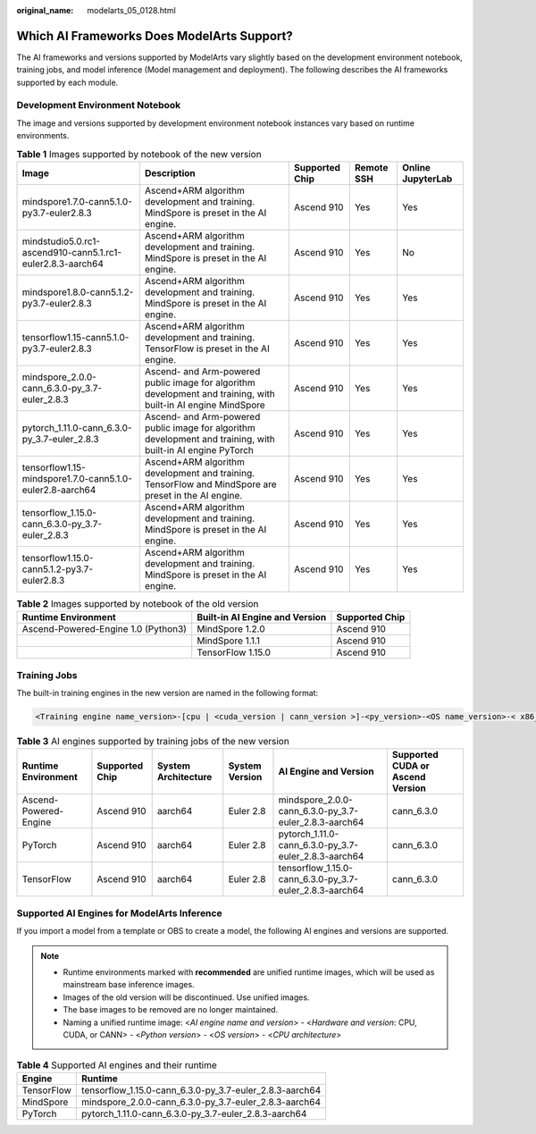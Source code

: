 :original_name: modelarts_05_0128.html

.. _modelarts_05_0128:

Which AI Frameworks Does ModelArts Support?
===========================================

The AI frameworks and versions supported by ModelArts vary slightly based on the development environment notebook, training jobs, and model inference (Model management and deployment). The following describes the AI frameworks supported by each module.

Development Environment Notebook
--------------------------------

The image and versions supported by development environment notebook instances vary based on runtime environments.

.. table:: **Table 1** Images supported by notebook of the new version

   +------------------------------------------------------------+----------------------------------------------------------------------------------------------------------------+----------------+------------+-------------------+
   | Image                                                      | Description                                                                                                    | Supported Chip | Remote SSH | Online JupyterLab |
   +============================================================+================================================================================================================+================+============+===================+
   | mindspore1.7.0-cann5.1.0-py3.7-euler2.8.3                  | Ascend+ARM algorithm development and training. MindSpore is preset in the AI engine.                           | Ascend 910     | Yes        | Yes               |
   +------------------------------------------------------------+----------------------------------------------------------------------------------------------------------------+----------------+------------+-------------------+
   | mindstudio5.0.rc1-ascend910-cann5.1.rc1-euler2.8.3-aarch64 | Ascend+ARM algorithm development and training. MindSpore is preset in the AI engine.                           | Ascend 910     | Yes        | No                |
   +------------------------------------------------------------+----------------------------------------------------------------------------------------------------------------+----------------+------------+-------------------+
   | mindspore1.8.0-cann5.1.2-py3.7-euler2.8.3                  | Ascend+ARM algorithm development and training. MindSpore is preset in the AI engine.                           | Ascend 910     | Yes        | Yes               |
   +------------------------------------------------------------+----------------------------------------------------------------------------------------------------------------+----------------+------------+-------------------+
   | tensorflow1.15-cann5.1.0-py3.7-euler2.8.3                  | Ascend+ARM algorithm development and training. TensorFlow is preset in the AI engine.                          | Ascend 910     | Yes        | Yes               |
   +------------------------------------------------------------+----------------------------------------------------------------------------------------------------------------+----------------+------------+-------------------+
   | mindspore_2.0.0-cann_6.3.0-py_3.7-euler_2.8.3              | Ascend- and Arm-powered public image for algorithm development and training, with built-in AI engine MindSpore | Ascend 910     | Yes        | Yes               |
   +------------------------------------------------------------+----------------------------------------------------------------------------------------------------------------+----------------+------------+-------------------+
   | pytorch_1.11.0-cann_6.3.0-py_3.7-euler_2.8.3               | Ascend- and Arm-powered public image for algorithm development and training, with built-in AI engine PyTorch   | Ascend 910     | Yes        | Yes               |
   +------------------------------------------------------------+----------------------------------------------------------------------------------------------------------------+----------------+------------+-------------------+
   | tensorflow1.15-mindspore1.7.0-cann5.1.0-euler2.8-aarch64   | Ascend+ARM algorithm development and training. TensorFlow and MindSpore are preset in the AI engine.           | Ascend 910     | Yes        | Yes               |
   +------------------------------------------------------------+----------------------------------------------------------------------------------------------------------------+----------------+------------+-------------------+
   | tensorflow_1.15.0-cann_6.3.0-py_3.7-euler_2.8.3            | Ascend+ARM algorithm development and training. MindSpore is preset in the AI engine.                           | Ascend 910     | Yes        | Yes               |
   +------------------------------------------------------------+----------------------------------------------------------------------------------------------------------------+----------------+------------+-------------------+
   | tensorflow1.15.0-cann5.1.2-py3.7-euler2.8.3                | Ascend+ARM algorithm development and training. MindSpore is preset in the AI engine.                           | Ascend 910     | Yes        | Yes               |
   +------------------------------------------------------------+----------------------------------------------------------------------------------------------------------------+----------------+------------+-------------------+

.. table:: **Table 2** Images supported by notebook of the old version

   +-------------------------------------+--------------------------------+----------------+
   | Runtime Environment                 | Built-in AI Engine and Version | Supported Chip |
   +=====================================+================================+================+
   | Ascend-Powered-Engine 1.0 (Python3) | MindSpore 1.2.0                | Ascend 910     |
   +-------------------------------------+--------------------------------+----------------+
   |                                     | MindSpore 1.1.1                | Ascend 910     |
   +-------------------------------------+--------------------------------+----------------+
   |                                     | TensorFlow 1.15.0              | Ascend 910     |
   +-------------------------------------+--------------------------------+----------------+

Training Jobs
-------------

The built-in training engines in the new version are named in the following format:

.. code-block::

   <Training engine name_version>-[cpu | <cuda_version | cann_version >]-<py_version>-<OS name_version>-< x86_64 | aarch64>

.. table:: **Table 3** AI engines supported by training jobs of the new version

   +-----------------------+----------------+---------------------+----------------+---------------------------------------------------------+----------------------------------+
   | Runtime Environment   | Supported Chip | System Architecture | System Version | AI Engine and Version                                   | Supported CUDA or Ascend Version |
   +=======================+================+=====================+================+=========================================================+==================================+
   | Ascend-Powered-Engine | Ascend 910     | aarch64             | Euler 2.8      | mindspore_2.0.0-cann_6.3.0-py_3.7-euler_2.8.3-aarch64   | cann_6.3.0                       |
   +-----------------------+----------------+---------------------+----------------+---------------------------------------------------------+----------------------------------+
   | PyTorch               | Ascend 910     | aarch64             | Euler 2.8      | pytorch_1.11.0-cann_6.3.0-py_3.7-euler_2.8.3-aarch64    | cann_6.3.0                       |
   +-----------------------+----------------+---------------------+----------------+---------------------------------------------------------+----------------------------------+
   | TensorFlow            | Ascend 910     | aarch64             | Euler 2.8      | tensorflow_1.15.0-cann_6.3.0-py_3.7-euler_2.8.3-aarch64 | cann_6.3.0                       |
   +-----------------------+----------------+---------------------+----------------+---------------------------------------------------------+----------------------------------+

Supported AI Engines for ModelArts Inference
--------------------------------------------

If you import a model from a template or OBS to create a model, the following AI engines and versions are supported.

.. note::

   -  Runtime environments marked with **recommended** are unified runtime images, which will be used as mainstream base inference images.
   -  Images of the old version will be discontinued. Use unified images.
   -  The base images to be removed are no longer maintained.
   -  Naming a unified runtime image: <*AI engine name and version*> - <*Hardware and version*: CPU, CUDA, or CANN> - <*Python version*> - <*OS version*> - <*CPU architecture*>

.. table:: **Table 4** Supported AI engines and their runtime

   ========== =======================================================
   Engine     Runtime
   ========== =======================================================
   TensorFlow tensorflow_1.15.0-cann_6.3.0-py_3.7-euler_2.8.3-aarch64
   MindSpore  mindspore_2.0.0-cann_6.3.0-py_3.7-euler_2.8.3-aarch64
   PyTorch    pytorch_1.11.0-cann_6.3.0-py_3.7-euler_2.8.3-aarch64
   ========== =======================================================

